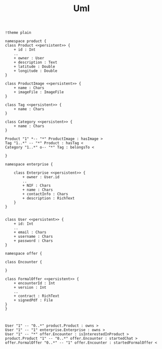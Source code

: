 #+TITLE: Uml

#+begin_src plantuml :file img/database-model.png :dir .
!theme plain

namespace product {
class Product <<persistent>> {
    + id : Int
    ..
    + owner : User
    + description : Text
    + latitude : Double
    + longitude : Double
}

class ProductImage <<persistent>> {
    + name : Chars
    + imageFile : ImageFile
}

class Tag <<persistent>> {
    + name : Chars
}

class Category <<persistent>> {
    + name : Chars
}

Product "1" *-- "*" ProductImage : hasImage >
Tag "1..*" -- "*" Product : hasTag <
Category "1..*" o-- "*" Tag : belongsTo <

}

namespace enterprise {

    class Enterprise <<persistent>> {
        + owner : User.id
        ..
        + NIF : Chars
        + name : Chars
        + contactInfo : Chars
        + description : RichText
    }
}


class User <<persistent>> {
    + id: Int
    ..
    + email : Chars
    + username : Chars
    + password : Chars
}

namespace offer {

class Encounter {

}

class FormalOffer <<persistent>> {
    + encounterId : Int
    + version : Int
    ..
    + contract : RichText
    + signedPdf : File
}
}



User "1" -- "0..*" product.Product : owns >
User "1" -- "1" enterprise.Enterprise : owns >
User "1" -- "*" offer.Encounter : isInterestedInProduct >
product.Product "1" -- "0..*" offer.Encounter : startedChat >
offer.FormalOffer "0..*" -- "1" offer.Encounter : startedFormalOffer <

#+end_src

#+RESULTS:
[[file:img/database-model.png]]
